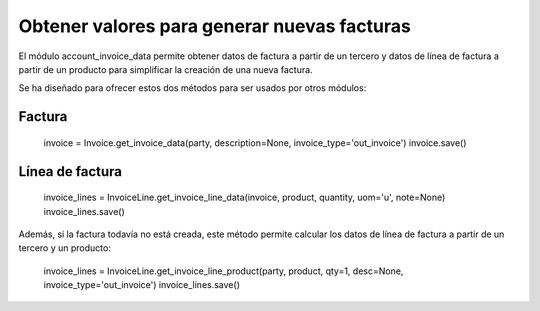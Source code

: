 ============================================
Obtener valores para generar nuevas facturas
============================================

El módulo account_invoice_data permite obtener datos de factura a partir de un
tercero y datos de línea de factura a partir de un producto para simplificar la
creación de una nueva factura.

Se ha diseñado para ofrecer estos dos métodos para ser usados por otros módulos:

Factura
=======

    invoice = Invoice.get_invoice_data(party, description=None, invoice_type='out_invoice')
    invoice.save()

Línea de factura
================

    invoice_lines = InvoiceLine.get_invoice_line_data(invoice, product, quantity, uom='u', note=None)
    invoice_lines.save()

Además, si la factura todavía no está creada, este método permite calcular los
datos de línea de factura a partir de un tercero y un producto:

    invoice_lines = InvoiceLine.get_invoice_line_product(party, product, qty=1, desc=None, invoice_type='out_invoice')
    invoice_lines.save()

